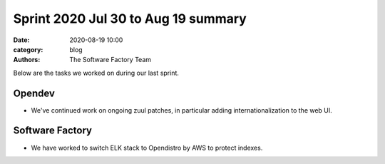 Sprint 2020 Jul 30 to Aug 19 summary
####################################

:date: 2020-08-19 10:00
:category: blog
:authors: The Software Factory Team

Below are the tasks we worked on during our last sprint.

Opendev
-------

* We've continued work on ongoing zuul patches, in particular adding internationalization to the web UI.

Software Factory
----------------

* We have worked to switch ELK stack to Opendistro by AWS to protect indexes.
